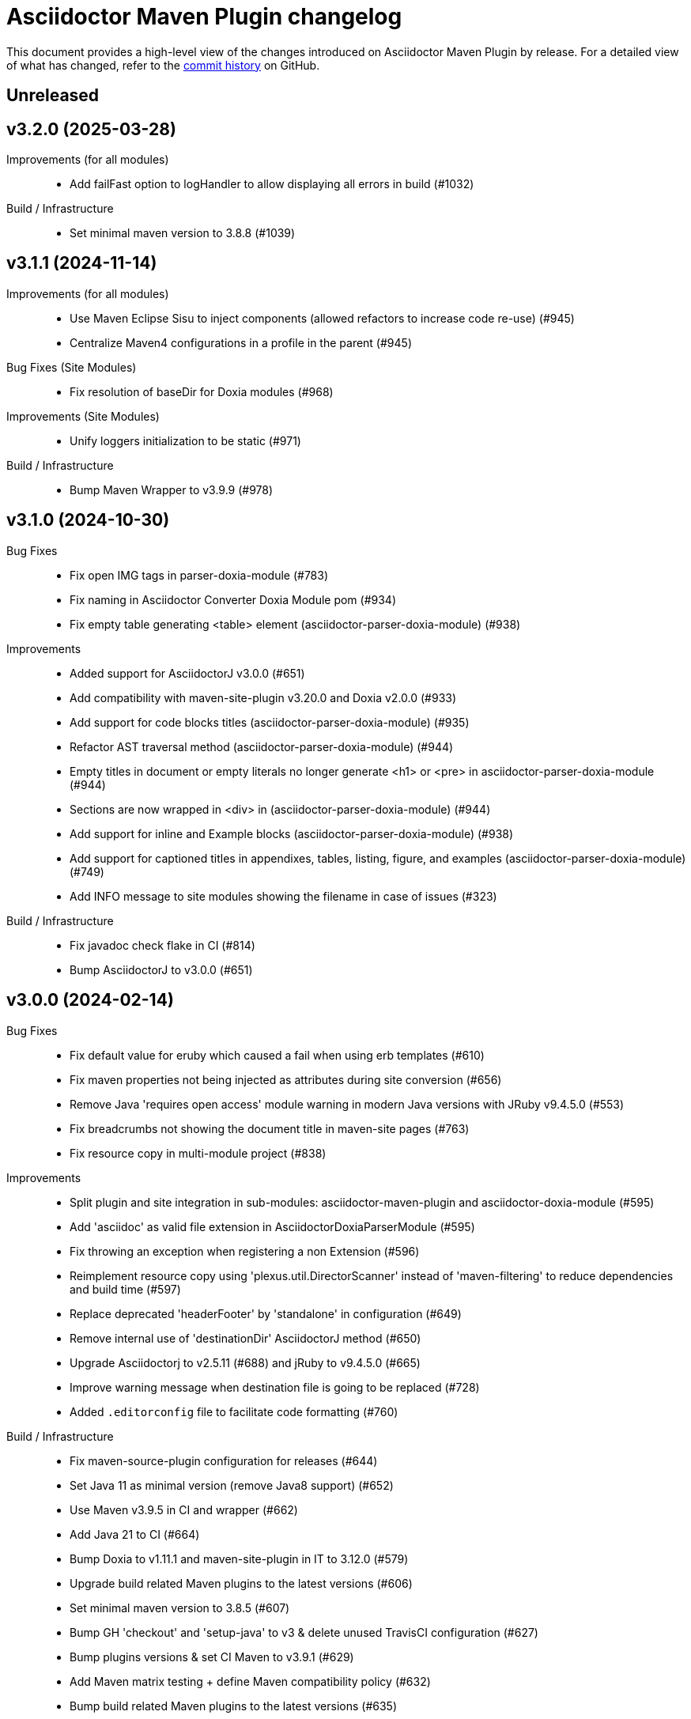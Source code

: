 = Asciidoctor Maven Plugin changelog
:uri-asciidoctor: http://asciidoctor.org
:uri-asciidoc: {uri-asciidoctor}/docs/what-is-asciidoc
:uri-repo: https://github.com/asciidoctor/asciidoctor-maven-plugin
:icons: font
:star: icon:star[role=red]
ifndef::icons[]
:star: &#9733;
endif::[]

This document provides a high-level view of the changes introduced on Asciidoctor Maven Plugin by release.
For a detailed view of what has changed, refer to the {uri-repo}/commits/main[commit history] on GitHub.

== Unreleased

== v3.2.0 (2025-03-28)

Improvements (for all modules)::

 * Add failFast option to logHandler to allow displaying all errors in build (#1032)

Build / Infrastructure::

 * Set minimal maven version to 3.8.8 (#1039)

== v3.1.1 (2024-11-14)

Improvements (for all modules)::

  * Use Maven Eclipse Sisu to inject components (allowed refactors to increase code re-use) (#945)
  * Centralize Maven4 configurations in a profile in the parent (#945)

Bug Fixes (Site Modules)::

  * Fix resolution of baseDir for Doxia modules (#968)

Improvements (Site Modules)::

  * Unify loggers initialization to be static (#971)

Build / Infrastructure::

  * Bump Maven Wrapper to v3.9.9 (#978)

== v3.1.0 (2024-10-30)

Bug Fixes::

  * Fix open IMG tags in parser-doxia-module (#783)
  * Fix naming in Asciidoctor Converter Doxia Module pom (#934)
  * Fix empty table generating <table> element (asciidoctor-parser-doxia-module) (#938)

Improvements::

  * Added support for AsciidoctorJ v3.0.0 (#651)
  * Add compatibility with maven-site-plugin v3.20.0 and Doxia v2.0.0 (#933)
  * Add support for code blocks titles (asciidoctor-parser-doxia-module) (#935)
  * Refactor AST traversal method (asciidoctor-parser-doxia-module) (#944)
  * Empty titles in document or empty literals no longer generate <h1> or <pre> in asciidoctor-parser-doxia-module (#944)
  * Sections are now wrapped in <div> in (asciidoctor-parser-doxia-module) (#944)
  * Add support for inline and Example blocks (asciidoctor-parser-doxia-module) (#938)
  * Add support for captioned titles in appendixes, tables, listing, figure, and examples (asciidoctor-parser-doxia-module) (#749)
  * Add INFO message to site modules showing the filename in case of issues (#323)

Build / Infrastructure::

  * Fix javadoc check flake in CI (#814)
  * Bump AsciidoctorJ to v3.0.0 (#651)

== v3.0.0 (2024-02-14)

Bug Fixes::

  * Fix default value for eruby which caused a fail when using erb templates (#610)
  * Fix maven properties not being injected as attributes during site conversion (#656)
  * Remove Java 'requires open access' module warning in modern Java versions with JRuby v9.4.5.0 (#553)
  * Fix breadcrumbs not showing the document title in maven-site pages (#763)
  * Fix resource copy in multi-module project (#838)

Improvements::

  * Split plugin and site integration in sub-modules: asciidoctor-maven-plugin and asciidoctor-doxia-module (#595)
  * Add 'asciidoc' as valid file extension in AsciidoctorDoxiaParserModule (#595)
  * Fix throwing an exception when registering a non Extension (#596)
  * Reimplement resource copy using 'plexus.util.DirectorScanner' instead of 'maven-filtering' to reduce dependencies and build time (#597)
  * Replace deprecated 'headerFooter' by 'standalone' in configuration (#649)
  * Remove internal use of 'destinationDir' AsciidoctorJ method (#650)
  * Upgrade Asciidoctorj to v2.5.11 (#688) and jRuby to v9.4.5.0 (#665)
  * Improve warning message when destination file is going to be replaced (#728)
  * Added `.editorconfig` file to facilitate code formatting (#760)

Build / Infrastructure::

  * Fix maven-source-plugin configuration for releases (#644)
  * Set Java 11 as minimal version (remove Java8 support) (#652)
  * Use Maven v3.9.5 in CI and wrapper (#662)
  * Add Java 21 to CI (#664)
  * Bump Doxia to v1.11.1 and maven-site-plugin in IT to 3.12.0 (#579)
  * Upgrade build related Maven plugins to the latest versions (#606)
  * Set minimal maven version to 3.8.5 (#607)
  * Bump GH 'checkout' and 'setup-java' to v3 & delete unused TravisCI configuration (#627)
  * Bump plugins versions & set CI Maven to v3.9.1 (#629)
  * Add Maven matrix testing + define Maven compatibility policy (#632)
  * Bump build related Maven plugins to the latest versions (#635)
  * Remove use of deprecated 'parent.version' Maven property (#606)
  * Add Dependabot to automate dependency management (#669)
  * Improvements to dependency management (#690)
  * Test Javadoc generation in CI (#690)
  * Fix maven-deploy-plugin and prerequisites Maven warnings (#709)
  * Use latest maven-plugin-tools and remove Dependabot exclusion (CI test ensure backward compatibility) (#717)
  * Use latest Maven Doxia and remove Dependabot exclusion (CI test ensure backward compatibility) (#719)
  * Use latest Maven and remove Dependabot exclusion (CI test ensure backward compatibility) (#722)
  * Test artifact's signature with Maven in CI (#736)
  * Automate release using GH Actions (#141)
  * Ensure Mojos use correct default values in unit tests (#609)
  * Replace use of reflection by direct JavaExtensionRegistry calls to register extensions (#596)

Documentation::

  * Fix absolute path in usage example and AsciiDoc references in docs (https://github.com/MarkusTiede[@MarkusTiede])(#592)
  * Add v3.x.x migration guide (#598)

